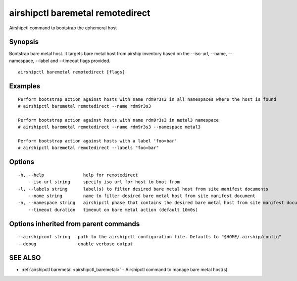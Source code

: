 .. _airshipctl_baremetal_remotedirect:

airshipctl baremetal remotedirect
---------------------------------

Airshipctl command to bootstrap the ephemeral host

Synopsis
~~~~~~~~


Bootstrap bare metal host. It targets bare metal host from airship inventory based
on the --iso-url, --name, --namespace, --label and --timeout flags provided.


::

  airshipctl baremetal remotedirect [flags]

Examples
~~~~~~~~

::


  Perform bootstrap action against hosts with name rdm9r3s3 in all namespaces where the host is found
  # airshipctl baremetal remotedirect --name rdm9r3s3

  Perform bootstrap action against hosts with name rdm9r3s3 in metal3 namespace
  # airshipctl baremetal remotedirect --name rdm9r3s3 --namespace metal3

  Perform bootstrap action against hosts with a label 'foo=bar'
  # airshipctl baremetal remotedirect --labels "foo=bar"


Options
~~~~~~~

::

  -h, --help               help for remotedirect
      --iso-url string     specify iso url for host to boot from
  -l, --labels string      label(s) to filter desired bare metal host from site manifest documents
      --name string        name to filter desired bare metal host from site manifest document
  -n, --namespace string   airshipctl phase that contains the desired bare metal host from site manifest document(s)
      --timeout duration   timeout on bare metal action (default 10m0s)

Options inherited from parent commands
~~~~~~~~~~~~~~~~~~~~~~~~~~~~~~~~~~~~~~

::

      --airshipconf string   path to the airshipctl configuration file. Defaults to "$HOME/.airship/config"
      --debug                enable verbose output

SEE ALSO
~~~~~~~~

* :ref:`airshipctl baremetal <airshipctl_baremetal>` 	 - Airshipctl command to manage bare metal host(s)

